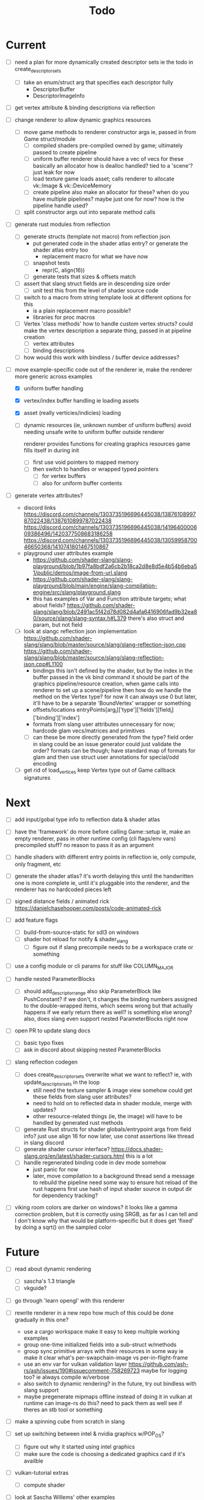 #+title: Todo

* Current
- [ ] need a plan for more dynamically created descriptor sets
  ie the todo in create_descriptor_sets
  - [ ] take an enum/struct arg that specifies each descriptor fully
    - DescriptorBuffer
    - DescriptorImageInfo
- [ ] get vertex attribute & binding descriptions via reflection

- [ ] change renderer to allow dynamic graphics resources
  - [ ] move game methods to renderer constructor args
    ie, passed in from Game struct/module
    - [ ] compiled shaders
      pre-compiled owned by game; ultimately passed to create pipeline
    - [ ] uniform buffer
      renderer should have a vec of vecs for these
      basically an allocator
        how is dealloc handled? tied to a 'scene'?
        just leak for now
    - [ ] load texture
      game loads asset; calls renderer to allocate vk::Image & vk::DeviceMemory
    - [ ] create pipeline
      also make an allocator for these? when do you have multiple pipelines?
      maybe just one for now?
      how is the pipeline handle used?
  - [ ] split constructor args out into separate method calls

- [ ] generate rust modules from reflection
  - [ ] generate structs (template not macro) from reflection json
    - put generated code in the shader atlas entry?
      or generate the shader atlas entry too
      - replacement macro for what we have now
    - [ ] snapshot tests
      - repr(C, align(16))
    - [ ] generate tests that sizes & offsets match

  - [ ] assert that slang struct fields are in descending size order
    - [ ] unit test this from the level of shader source code

  - [ ] switch to a macro from string template
    look at different options for this
    - is a plain replacement macro possible?
    - libraries for proc macros

  - [ ] Vertex 'class methods'
    how to handle custom vertex structs?
    could make the vertex description a separate thing, passed in at pipeline creation
    - [ ] vertex attributes
    - [ ] binding descriptions

  - [ ] how would this work with bindless / buffer device addresses?




- [-] move example-specific code out of the renderer
  ie, make the renderer more generic across examples
  - [X] uniform buffer handling
  - [X] vertex/index buffer handling
    ie loading assets
  - [X] asset (really verticies/indicies) loading
  - [ ] dynamic resources (ie, unknown number of uniform buffers)
    avoid needing unsafe write to uniform buffer outside renderer

    renderer provides functions for creating graphics resources
    game fills itself in during init
    - [ ] first use void pointers to mapped memory
    - [ ] then switch to handles or wrapped typed pointers
      - [ ] for vertex buffers
      - [ ] also for uniform buffer contents

- [ ] generate vertex attributes?
  - discord links
    https://discord.com/channels/1303735196696445038/1387610899787022438/1387610899787022438
    https://discord.com/channels/1303735196696445038/1419640000609386496/1420377508683186258
    https://discord.com/channels/1303735196696445038/1305995870046650368/1410741801467510867
  - playground user attributes example
    - https://github.com/shader-slang/slang-playground/blob/1b97fa8bdf2a6cb2b18ca2d8e8d5e4b54b6eba51/public/demos/image-from-url.slang
    - https://github.com/shader-slang/slang-playground/blob/main/engine/slang-compilation-engine/src/slang/playground.slang
    - this has examples of Var and Function attribute targets; what about fields?
      https://github.com/shader-slang/slang/blob/2491ac5f42d78d082d4afa6416906fad9b32ea80/source/slang/slang-syntax.h#L379
      there's also struct and param, but not field

  - [ ] look at slangc reflection json implementation
    https://github.com/shader-slang/slang/blob/master/source/slang/slang-reflection-json.cpp
    https://github.com/shader-slang/slang/blob/master/source/slang/slang-reflection-json.cpp#L1100
    - bindings
      this isn't defined by the shader,
        but by the index in the buffer passed in the vk bind command
      it should be part of the graphics pipeline/resource creation,
        when game calls into renderer to set up a scene/pipeline
        then how do we handle the method on the Vertex type?
          for now it can always use 0
          but later, it'll have to be a separate 'BoundVertex' wrapper or something
    - offsets/locations
      entryPoints[arg_i]['type']['fields'][field_i]['binding']['index']
    - formats from slang user attributes
      unnecessary for now; hardcode glam vecs/matrices and primitives
    - [ ] can these be more directly generated from the type?
      field order in slang could be an issue
      generator could just validate the order?
      formats can be though; have standard map of formats for glam
        and then use struct user annotations for special/odd encoding

  - [ ] get rid of load_vertices
    keep Vertex type out of Game callback signatures

* Next
- [ ] add input/gobal type info to reflection data & shader atlas

- [ ] have the 'framework' do more before calling Game::setup
  ie, make an empty renderer, pass in other runtime config (cli flags/env vars)
  precompiled stuff? no reason to pass it as an argument

- [ ] handle shaders with different entry points in reflection
  ie, only compute, only fragment, etc

- [ ] generate the shader atlas?
  it's worth delaying this until the handwritten one is more complete
    ie, until it's pluggable into the renderer,
    and the renderer has no hardcoded pieces left

- [ ] signed distance fields / animated rick
  [[https://danielchasehooper.com/posts/code-animated-rick]]

- [ ] add feature flags
  - [ ] build-from-source-static for sdl3 on windows
  - [ ] shader hot reload for notify & shader_slang
    - [ ] figure out if slang precompile needs to be a workspace crate or something
- [ ] use a config module or cli params for stuff like COLUMN_MAJOR

- [ ] handle nested ParameterBlocks
  - [ ] should add_descriptor_range also skip ParameterBlock like PushConstant?
    if we don't, it changes the binding numbers assigned to the double-wrapped items,
    which seems wrong
    but that actually happens if we early return there as well? is something else wrong?
    also, does slang even support nested ParameterBlocks right now
- [ ] open PR to update slang docs
  - [ ] basic typo fixes
  - [ ] ask in discord about skipping nested ParameterBlocks

- [ ] slang reflection codegen
  - [ ] does create_descriptor_sets overwrite what we want to reflect?
    ie, with update_descriptor_sets in the loop
    - still need the texture sampler & image view somehow
      could get these fields from slang user attributes?
    - need to hold on to reflected data in shader module, merge with updates?
    - other resource-related things (ie, the image)
      will have to be handled by generated rust methods
  - [ ] generate Rust structs for shader globals/entrypoint args from field info?
    just use align 16 for now
    later, use const assertions like thread in slang discord
  - [ ] generate shader cursor interface?
    https://docs.shader-slang.org/en/latest/shader-cursors.html
    this is a lot
  - [ ] handle regenerated binding code in dev mode somehow
    - just panic for now
    - later, move compilation to a background thread
      send a message to rebuild the pipeline
      need some way to ensure hot reload of the rust happens first
      use hash of input shader source in output dir for dependency tracking?

- [ ] viking room colors are darker on windows?
  it looks like a gamma correction problem,
    but it is correctly using SRGB, as far as I can tell
    and I don't know why that would be platform-specific
    but it does get 'fixed' by doing a sqrt() on the sampled color


* Future
- [ ] read about dynamic rendering
  - [ ] sascha's 1.3 triangle
  - [ ] vkguide?

- [ ] go through 'learn opengl' with this renderer

- [ ] rewrite renderer in a new repo
  how much of this could be done gradually in this one?
  - use a cargo workspace
    make it easy to keep multiple working examples
  - group one-time initialized fields into a sub-struct w/methods
  - group sync primitive arrays with their resources in some way
    ie make it clear what's per-swapchain-image vs per-in-flight-frame
  - use an env var for vulkan validation layer
    https://github.com/ash-rs/ash/issues/190#issuecomment-758269723
    maybe for logging too? ie always compile w/verbose
  - also switch to dynamic rendering?
    in the future, try out bindless with slang support
  - maybe pregenerate mipmaps offline instead of doing it in vulkan at runtime
    can image-rs do this? need to pack them as well
    see if theres an stb tool or something

- [ ] make a spinning cube from scratch in slang

- [ ] set up switching between intel & nvidia graphics w/POP_OS?
  - [ ] figure out why it started using intel graphics
  - [ ] make sure the code is choosing a dedicated graphics card if it's availble

- [ ] vulkan-tutorial extras
  - [ ] compute shader

- [ ] look at Sascha Willems' other examples
- [ ] move on to https://vkguide.dev/ ?
  - use egui w/ash crate

- [ ] consider adding a separate queue & command buffer for memory transfer
  https://docs.vulkan.org/tutorial/latest/04_Vertex_buffers/02_Staging_buffer.html#_transfer_queue

- [ ] learn how to use a gpu memory allocator
  particularly the two crates the ash egui crate integrates with
- [ ] start recreating bevy 2d platformer with this tech stack?

- [ ] find out if hot-reloading pipeline code is possible
  ie, use lifecycle methods from

- [ ] understand stage & access masks better
  - [ ] review usage in ImageMemoryBarrier & in SubpassDependency
  re: creating framebuffers using the same depth image:
  "The color attachment differs for every swap chain image, but the same depth image can be used by all of them because only a single subpass is running at the same time due to our semaphores."
  so we'd need to do a depth image per swapchain image if there were multiple subpasses using them?
  how does SDL3_gpu handle that?
- [ ] review how barriers are used in the mipmap chapter

- [ ] try out using draw indirect & gpu culling

- [ ] generate build-time mipmaps
  - [ ] generate & use separate half-sized files with image-rs
  - [ ] combine & use into one packed sheet

- [ ] regenerate reflection structs during hot reload

- [ ] see if it's possible to use slang-rs compiler options CapabilityID
  instead of cli-style profile '+spirv_1_5'

- [ ] better printf and validation layers setup
  control the validation layers with env vars
  use the env vars described here:
  https://www.lunarg.com/wp-content/uploads/2021/08/Using-Debug-Printf-02August2021.pdf

- [ ] pre-compute the reflection-based vk pipeline layout
  ie, avoid doing shader reflection at startup in a release build
  does the shader-slang crate's serde support solve this?

- [ ] try to avoid the vk::ShaderStageFlags::ALL in add_global_scope_parameters
  - is there a way to use reflection to get at the true usage?
    #+begin_quote
    Applications that want to set more precise stage flags, taking into account which data is accessed by which stages in the compiled program binary, are encouraged to look at the more comprehensive documentation on the reflection API.
    #+end_quote
    https://docs.shader-slang.org/en/latest/parameter-blocks.html#global-scope
    there is reference to this in the slangc json code;
      there are steps after/if codegen was done

- [ ] handle unbounded count in bindings (bitwise not 0)
  see SLANG_UNBOUNDED_SIZE
  https://github.com/shader-slang/slang/blob/04093bcbaea9784cdffe55f3931f50db7ad9f808/source/slang/slang-reflection-json.cpp#L124
  https://github.com/shader-slang/slang/blob/04093bcbaea9784cdffe55f3931f50db7ad9f808/include/slang.h#L2167
